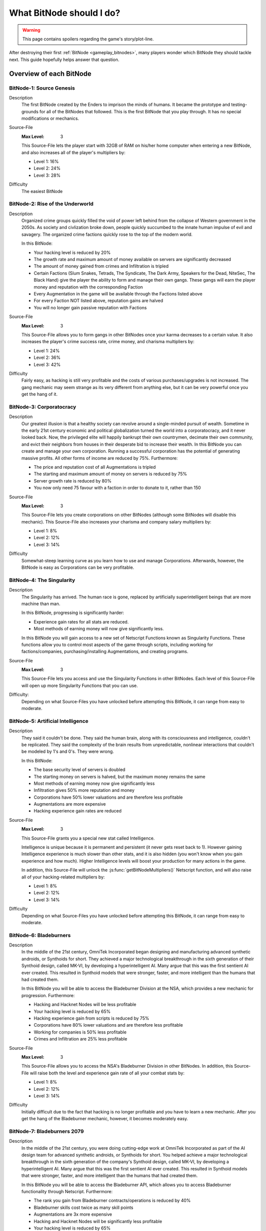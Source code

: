 What BitNode should I do?
=========================

.. warning:: This page contains spoilers regarding the game's story/plot-line.

After destroying their first :ref:`BitNode <gameplay_bitnodes>`, many players
wonder which BitNode they should tackle next. This guide hopefully helps answer
that question.

Overview of each BitNode
------------------------

BitNode-1: Source Genesis
^^^^^^^^^^^^^^^^^^^^^^^^^
Description
    The first BitNode created by the Enders to imprison the minds of humans. It became
    the prototype and testing-grounds for all of the BitNodes that followed.
    This is the first BitNode that you play through. It has no special
    modifications or mechanics.

Source-File
    :Max Level: 3

    This Source-File lets the player start with 32GB of RAM on his/her home computer when
    entering a new BitNode, and also increases all of the player's multipliers by:

    * Level 1: 16%
    * Level 2: 24%
    * Level 3: 28%

Difficulty
    The easiest BitNode

BitNode-2: Rise of the Underworld
^^^^^^^^^^^^^^^^^^^^^^^^^^^^^^^^^
Description
    Organized crime groups quickly filled the void of power left behind from the collapse of
    Western government in the 2050s. As society and civlization broke down, people quickly
    succumbed to the innate human impulse of evil and savagery. The organized crime
    factions quickly rose to the top of the modern world.

    In this BitNode:

    * Your hacking level is reduced by 20%
    * The growth rate and maximum amount of money available on servers are significantly decreased
    * The amount of money gained from crimes and Infiltration is tripled
    * Certain Factions (Slum Snakes, Tetrads, The Syndicate, The Dark Army, Speakers for the Dead,
      NiteSec, The Black Hand) give the player the ability to form and manage their own gangs. These gangs
      will earn the player money and reputation with the corresponding Faction
    * Every Augmentation in the game will be available through the Factions listed above
    * For every Faction NOT listed above, reputation gains are halved
    * You will no longer gain passive reputation with Factions

Source-File
    :Max Level: 3

    This Source-File allows you to form gangs in other BitNodes once your karma decreases to a certain value.
    It also increases the player's crime success rate, crime money, and charisma multipliers by:

    * Level 1: 24%
    * Level 2: 36%
    * Level 3: 42%

Difficulty
    Fairly easy, as hacking is still very profitable and the costs of various purchases/upgrades
    is not increased. The gang mechanic may seem strange as its very different from anything
    else, but it can be very powerful once you get the hang of it.

BitNode-3: Corporatocracy
^^^^^^^^^^^^^^^^^^^^^^^^^
Description
    Our greatest illusion is that a healthy society can revolve around a
    single-minded pursuit of wealth.
    Sometime in the early 21st century economic and political globalization turned
    the world into a corporatocracy, and it never looked back. Now, the privileged
    elite will happily bankrupt their own countrymen, decimate their own community,
    and evict their neighbors from houses in their desperate bid to increase their wealth.
    In this BitNode you can create and manage your own corporation. Running a successful corporation
    has the potential of generating massive profits. All other forms of income are reduced by 75%. Furthermore:

    * The price and reputation cost of all Augmentations is tripled
    * The starting and maximum amount of money on servers is reduced by 75%
    * Server growth rate is reduced by 80%
    * You now only need 75 favour with a faction in order to donate to it, rather than 150

Source-File
    :Max Level: 3

    This Source-File lets you create corporations on other BitNodes (although
    some BitNodes will disable this mechanic). This Source-File also increases your
    charisma and company salary multipliers by:

    * Level 1: 8%
    * Level 2: 12%
    * Level 3: 14%

Difficulty
    Somewhat-steep learning curve as you learn how to use and manage Corporations. Afterwards,
    however, the BitNode is easy as Corporations can be very profitable.

BitNode-4: The Singularity
^^^^^^^^^^^^^^^^^^^^^^^^^^
Description
    The Singularity has arrived. The human race is gone, replaced by artificially superintelligent
    beings that are more machine than man.

    In this BitNode, progressing is significantly harder:

    * Experience gain rates for all stats are reduced.
    * Most methods of earning money will now give significantly less.

    In this BitNode you will gain access to a new set of Netscript Functions known as Singularity Functions.
    These functions allow you to control most aspects of the game through scripts, including
    working for factions/companies, purchasing/installing Augmentations, and creating programs.

Source-File
    :Max Level: 3

    This Source-File lets you access and use the Singularity Functions in other BitNodes.
    Each level of this Source-File will open up more Singularity Functions that you can use.

Difficulty:
    Depending on what Source-Files you have unlocked before attempting this BitNode,
    it can range from easy to moderate.

BitNode-5: Artificial Intelligence
^^^^^^^^^^^^^^^^^^^^^^^^^^^^^^^^^^
Description
    They said it couldn't be done. They said the human brain,
    along with its consciousness and intelligence, couldn't be replicated. They said the complexity
    of the brain results from unpredictable, nonlinear interactions that couldn't be modeled
    by 1's and 0's. They were wrong.

    In this BitNode:

    * The base security level of servers is doubled
    * The starting money on servers is halved, but the maximum money remains the same
    * Most methods of earning money now give significantly less
    * Infiltration gives 50% more reputation and money
    * Corporations have 50% lower valuations and are therefore less profitable
    * Augmentations are more expensive
    * Hacking experience gain rates are reduced

Source-File
    :Max Level: 3

    This Source-File grants you a special new stat called Intelligence.

    Intelligence is unique because it is permanent and persistent (it never gets reset back to 1). However
    gaining Intelligence experience is much slower than other stats, and it is also hidden (you won't know
    when you gain experience and how much). Higher Intelligence levels will boost your production for many actions
    in the game.

    In addition, this Source-File will unlock the :js:func:`getBitNodeMultipliers()` Netscript function,
    and will also raise all of your hacking-related multipliers by:

    * Level 1: 8%
    * Level 2: 12%
    * Level 3: 14%

Difficulty
    Depending on what Source-Files you have unlocked before attempting this BitNode, it
    can range from easy to moderate.

BitNode-6: Bladeburners
^^^^^^^^^^^^^^^^^^^^^^^
Description
    In the middle of the 21st century, OmniTek Incorporated began designing and manufacturing advanced synthetic
    androids, or Synthoids for short. They achieved a major technological breakthrough in the sixth generation
    of their Synthoid design, called MK-VI, by developing a hyperintelligent AI. Many argue that this was
    the first sentient AI ever created. This resulted in Synthoid models that were stronger, faster, and more intelligent
    than the humans that had created them.

    In this BitNode you will be able to access the Bladeburner Division at the NSA, which provides
    a new mechanic for progression. Furthermore:

    * Hacking and Hacknet Nodes will be less profitable
    * Your hacking level is reduced by 65%
    * Hacking experience gain from scripts is reduced by 75%
    * Corporations have 80% lower valuations and are therefore less profitable
    * Working for companies is 50% less profitable
    * Crimes and Infiltration are 25% less profitable

Source-File
    :Max Level: 3

    This Source-File allows you to access the NSA's Bladeburner Division in other
    BitNodes. In addition, this Source-File will raise both the level and experience
    gain rate of all your combat stats by:

    * Level 1: 8%
    * Level 2: 12%
    * Level 3: 14%

Difficulty
    Initially difficult due to the fact that hacking is no longer profitable and you have
    to learn a new mechanic. After you get the hang of the Bladeburner mechanic, however,
    it becomes moderately easy.

BitNode-7: Bladeburners 2079
^^^^^^^^^^^^^^^^^^^^^^^^^^^^
Description
    In the middle of the 21st century, you were doing cutting-edge work at OmniTek Incorporated
    as part of the AI design team for advanced synthetic androids, or Synthoids for short. You helped
    achieve a major technological breakthrough in the sixth generation of the company's Synthoid
    design, called MK-VI, by developing a hyperintelligent AI. Many argue that this was the first
    sentient AI ever created. This resulted in Synthoid models that were stronger, faster,
    and more intelligent than the humans that had created them.

    In this BitNode you will be able to access the Bladeburner API, which allows you to access
    Bladeburner functionality through Netscript. Furthermore:

    * The rank you gain from Bladeburner contracts/operations is reduced by 40%
    * Bladeburner skills cost twice as many skill points
    * Augmentations are 3x more expensive
    * Hacking and Hacknet Nodes will be significantly less profitable
    * Your hacking level is reduced by 65%
    * Hacking experience gain from scripts is reduced by 75%
    * Corporations have 80% lower valuations and are therefore less profitable
    * Working for companies is 50% less profitable
    * Crimes and Infiltration are 25% less profitable

Source-File
    :Max Level: 3

    This Source-File allows you to access the Bladeburner Netscript API in other
    BitNodes. In addition, this Source-File will increase all of your Bladeburner multipliers by:

    * Level 1: 8%
    * Level 2: 12%
    * Level 3: 14%

Difficulty
    Slightly more difficult than BitNode-6. However, you will be able to automate more
    aspects of the Bladeburner feature, which means it will be more passive.

BitNode-8: Ghost of Wall Street
^^^^^^^^^^^^^^^^^^^^^^^^^^^^^^^
Description
    You are trying to make a name for yourself as an up-and-coming hedge fund manager on Wall Street.

    In this BitNode:

    * You start with $250 million
    * The only way to earn money is by trading on the stock market
    * You start with a WSE membership and access to the TIX API
    * You are able to short stocks and place different types of orders (limit/stop)
    * You can immediately donate to factions to gain reputation

Source-File
    :Max Level: 3

    This Source-File grants the following benefits:

    * Level 1: Permanent access to WSE and TIX API
    * Level 2: Ability to short stocks in other BitNodes
    * Level 3: Ability to use limit/stop orders in other BitNodes

    This Source-File also increases your hacking growth multipliers by:

    * Level 1: 12%
    * Level 2: 18%
    * Level 3: 21%

Difficulty
    Very difficult until you unlock the Four Sigma (4S) Market Data API. After you
    unlock the API however, it becomes moderately easy.

BitNode-9: Hacktocracy
^^^^^^^^^^^^^^^^^^^^^^
Description
    When Fulcrum Technologies released their open-source Linux distro Chapeau, it quickly
    became the OS of choice for the underground hacking community. Chapeau became especially
    notorious for  powering the Hacknet, a global, decentralized network used for nefarious
    purposes. Fulcrum quickly abandoned the project and dissociated themselves from it.

    This BitNode unlocks the Hacknet Server, an upgraded version of the Hacknet Node. Hacknet Servers generate
    hashes, which can be spent on a variety of different upgrades.

    In this BitNode:
    * Your stats are significantly decreased
    * You cannnot purchase additional servers
    * Hacking is significantly less profitable

Source-File
    :Max Level: 3

    This Source-File grants the following benefits:

    * Level 1: Permanently unlocks the Hacknet Server in other BitNodes
    * Level 2: You start with 128GB of RAM on your home computer when entering a new BitNode
    * Level 3: Grants a highly-upgraded Hacknet Server when entering a new BitNode

    (Note that the Level 3 effect of this Source-File only applies when entering a new BitNode, NOT
    when installing Augmentation

Difficulty
    Hard

BitNode-10: Digital Carbon
^^^^^^^^^^^^^^^^^^^^^^^^^^
Description
    In 2084, VitaLife unveiled to the world the Persona Core, a technology that allowed people
    to digitize their consciousness. Their consciousness could then be transferred into Synthoids
    or other bodies by trasmitting the digitized data. Human bodies became nothing more than 'sleeves'
    for the human consciousness. Mankind had finally achieved immortality - at least for those
    that could afford it.

    This BitNode unlocks Sleeve technology. Sleeve technology allows you to:

    1. Re-sleeve: Purchase and transfer your consciousness into a new body
    2. Duplicate Sleeves: Duplicate your consciousness into Synthoids, allowing you to perform different tasks synchronously

    In this BitNode:
    * Your stats are significantly decreased
    * All methods of gaining money are half as profitable (except Stock Market)
    * Purchased servers are more expensive, have less max RAM, and a lower maximum limit
    * Augmentations are 5x as expensive and require twice as much reputation

Source-File
    :Max Level: 3

    This Source-File unlocks Sleeve technology in other BitNodes.
    Each level of this Source-File also grants you a Duplicate Sleeve

Difficulty
    Hard

BitNode-11: The Big Crash
^^^^^^^^^^^^^^^^^^^^^^^^^
Description
    The 2050s was defined by the massive amounts of violent civil unrest and anarchic rebellion that rose all around the world. It was this period
    of disorder that eventually lead to the governmental reformation of many global superpowers, most notably
    the USA and China. But just as the world was slowly beginning to recover from these dark times, financial catastrophe hit.
    In many countries, the high cost of trying to deal with the civil disorder bankrupted the governments. In all of this chaos and confusion, hackers
    were able to steal billions of dollars from the world's largest electronic banks, prompting an international banking crisis as
    governments were unable to bail out insolvent banks. Now, the world is slowly crumbling in the middle of the biggest economic crisis of all time.

    In this BitNode:

    * Your hacking stat and experience gain are halved
    * The starting and maximum amount of money available on servers is significantly decreased
    * The growth rate of servers is significantly reduced
    * Weakening a server is twice as effective
    * Company wages are decreased by 50%
    * Corporation valuations are 99% lower and are therefore significantly less profitable
    * Hacknet Node production is significantly decreased
    * Crime and Infiltration are more lucrative
    * Augmentations are twice as expensive

Source-File
    :Max Level: 3

    Destroying this BitNode will give you Source-File 11, or if you already have this Source-File it will
    upgrade its level up to a maximum of 3. This Source-File makes it so that company favor increases BOTH
    the player's salary and reputation gain rate at that company by 1% per favor (rather than just the reputation gain).
    This Source-File also increases the player's company salary and reputation gain multipliers by:

    * Level 1: 32%
    * Level 2: 48%
    * Level 3: 56%

Difficulty
    Hard

BitNode-12: The Recursion
^^^^^^^^^^^^^^^^^^^^^^^^^
Description
    Every time this BitNode is destroyed, it becomes slightly harder.

Source-File
    :Max Level: Infinity

    Each level of Source-File 12 will increase all of your multipliers by 1%. This effect
    is multiplicative with itself. In other words, level N of this Source-File will result
    in a multiplier of 1.01^N (or 0.99^N for multipliers that decrease)

Difficulty
    Initially very easy, but then it (obviously) becomes harder as you continue to do it.

Recommended BitNodes
--------------------
As a player, you are not forced to tackle the BitNodes in any particular order. You are
free to choose whichever ones you want. The "best" order can vary between players,
depending on what you like to do any what kind of player you are. In general, here
are the recommended BitNodes for different things:

For fast progression
^^^^^^^^^^^^^^^^^^^^
.. note:: This does not recommend the absolute fastest path, as I don't know what
          exactly the fastest path is. But it does recommend the BitNodes that are
          commonly considered to be optimal by players.

1. Repeat **BitNode-1: Source Genesis** until you max out its Source-File. Its Source-File
   is extremely powerful, as it raises all multipliers by a significant amount.

2. Repeat **BitNode-12: The Recursion** several times. This BitNode will be extremely easy the
   first few times you tackle it, and its Source-File raises all multipliers. Furthermore,
   its effect stacks multiplicatively with itself and other Source-Files/Augmentations,
   which gets better as time goes on

3. Do **BitNode-5: Artificial Intelligence** once or twice. The intelligence stat it unlocks
   will gradually build up as you continue to play the game, and will be helpful
   in the future. The Source-File also provides hacking multipliers, which are
   strong because hacking is typically one of the best ways of earning money.

4. (Optional) Consider doing **BitNode-4: The Singularity**. Its Source-File does not directly make you
   more powerful in any way, but it does unlock :ref:`netscript_singularityfunctions` which
   let you automate significantly more aspects of the game.

5. Do **BitNode-3: Corporatocracy** once to unlock the Corporation mechanic. This mechanic
   has high profit potential.

6. Do **BitNode-6: Bladeburners** once to unlock the Bladeburners mechanic. The Bladeburner
   mechanic is useful for some of the future BitNodes (such as 9 and 10).

7. Do **BitNode-9: Hacktocracy** to unlock the Hacknet Server mechanic. You can
   consider repeating it as well, as its Level 2 and 3 effects are pretty helpful as well.

.. todo:: To be continued as more BitNodes get added

For the strongest Source-Files
^^^^^^^^^^^^^^^^^^^^^^^^^^^^^^
Note that the strongest Source-Files are typically rewarded by the hardest BitNodes.

The strongest Source-File is that from **BitNode-1: Source Genesis**, as it raises
all multipliers by a significant amount.

Similarly, the Source-File from **BitNode-12: The Recursion** is also very strong
because it raises all multipliers. Each level of Source-File 12 is fairly weak,
but its effectiveness gets better over time since the effects of Source-Files and
Augmentations are multiplicative with each other.

The Source-File from **BitNode-9: Hacktocracy** is good because it unlocks the Hacknet
Server mechanic. The Hacknet Server mechanic causes Hacknet Nodes to produce a new
currency called *hashes*, rather than money. *Hashes* can be spent on powerful upgrades
that benefit your hacking, Corporation, Bladeburner, etc.

The Duplicate Sleeves granted by the Source-File from **BitNode-10: Digital Carbon**
are strong, but only after you have several of them and have spent some time/money upgrading
them.

For more scripting/hacking
^^^^^^^^^^^^^^^^^^^^^^^^^^
**BitNode-4: The Singularity** unlocks the :ref:`netscript_singularityfunctions`, which
can be used to automate many different aspects of the game, including working for factions/companies,
purchasing & installing Augmentations, and creating programs

**BitNode-6** and **BitNode-7** unlock Bladeburner and its corresponding
:ref:`Netscript API <netscript_bladeburnerapi>`. This allows you to automate an entire
new mechanic.

**BitNode-2: Rise of the Underworld** also unlocks a new mechanic and Netscript API for automating
it (the Gang mechanic). However, it is not as interesting as Bladeburner (in my opinion)

**BitNode-9: Hacktocracy** unlocks the Hacknet Server mechanic and several new
functions in the :ref:`Hacknet Node API <netscript_hacknetnodeapi>` for using it.

For new mechanics
^^^^^^^^^^^^^^^^^
**BitNode-2: Rise of the Underworld** unlocks a new mechanic in which you can
manage a gang. Gangs earn you money and can be very profitable once they get large
and powerful. The biggest benefit of gangs, however, is that they make all
Augmentations available to you through their corresponding faction.

**BitNode-3: Corporatocracy** unlocks a new mechanic in which you can manage a
corporation. You can earn money through Corporations by selling your stocks, or by
configuring your corporation to pay dividends to shareholders. If your Corporation
gets big enough, it can also bribe factions in exchange for faction reputation.

**BitNode-6: Bladeburners** unlocks a new mechanic that centers around combat rather
than hacking. The main benefit of the Bladeburner mechanic is that it offers a new
method of destroying a BitNode.

**BitNode-9: Hacktocracy** unlocks the Hacknet Server, which is an upgraded version of a
Hacknet Node. The Hacknet Server generates a computational unit called a *hash*. *Hashes*
can be spent on a variety of different upgrades that can benefit your hacking,
Corporation, Bladeburner progress, and more. It transforms the Hacknet Node from a
simple money-generator to a more interesting mechanic.

**BitNode-10: Digital Carbon** unlocks two new mechanics: Re-Sleeving and
Duplicate Sleeves.

For a Challenge
^^^^^^^^^^^^^^^
In general, the higher BitNodes are more difficult than the lower ones.
**BitNode-12: The Recursion** is an obvious exception as it gets progressively harder.

**BitNode-8: Ghost of Wall Street** provides a unique challenge as the only method
of earning money in that BitNode is through trading at the stock market.
